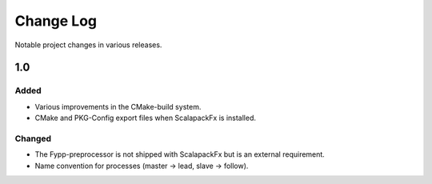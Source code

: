 **********
Change Log
**********

Notable project changes in various releases.


1.0
===

Added
-----

* Various improvements in the CMake-build system.

* CMake and PKG-Config export files when ScalapackFx is installed.


Changed
-------

* The Fypp-preprocessor is not shipped with ScalapackFx but is an external
  requirement.
  
* Name convention for processes (master -> lead, slave -> follow).
